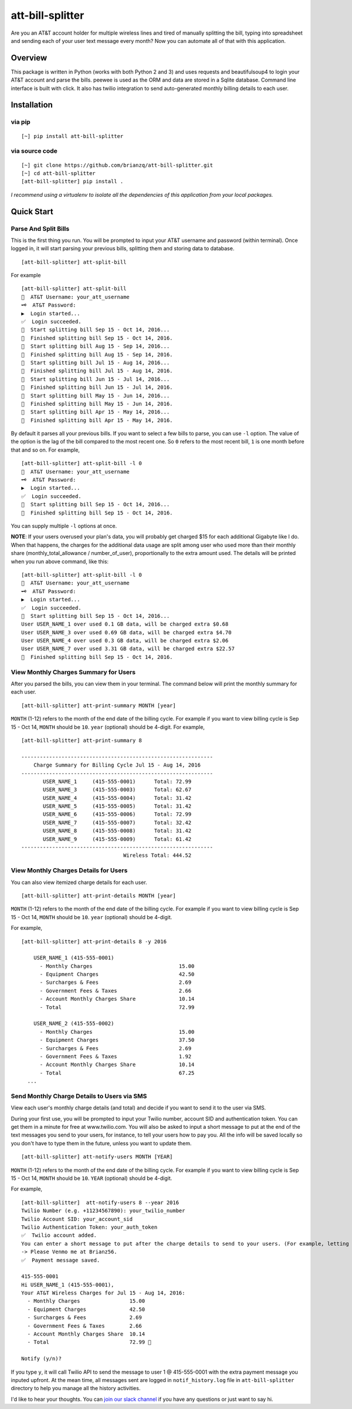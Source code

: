 att-bill-splitter
=================

Are you an AT&T account holder for multiple wireless lines and tired of manually splitting the bill, typing into spreadsheet and sending each of your user text message every month? Now you can automate all of that with this application.

Overview
--------

This package is written in Python (works with both Python 2 and 3) and uses requests and beautifulsoup4 to login your AT&T account and parse the bills. peewee is used as the ORM and data are stored in a Sqlite database. Command line interface is built with click. It also has twilio integration to send auto-generated monthly billing details to each user.

Installation
------------

via pip
~~~~~~~
::

    [~] pip install att-bill-splitter


via source code
~~~~~~~~~~~~~~~
::

    [~] git clone https://github.com/brianzq/att-bill-splitter.git
    [~] cd att-bill-splitter
    [att-bill-splitter] pip install .

*I recommend using a virtualenv to isolate all the dependencies of this application from your local packages.*

Quick Start
-----------

Parse And Split Bills
~~~~~~~~~~~~~~~~~~~~~
This is the first thing you run. You will be prompted to input your AT&T username and password (within terminal). Once logged in, it will start parsing your previous bills, splitting them and storing data to database.
::

    [att-bill-splitter] att-split-bill

For example
::

    [att-bill-splitter] att-split-bill
    👤  AT&T Username: your_att_username
    🗝  AT&T Password:
    ▶  Login started...
    ✅  Login succeeded.
    🏃  Start splitting bill Sep 15 - Oct 14, 2016...
    🏁  Finished splitting bill Sep 15 - Oct 14, 2016.
    🏃  Start splitting bill Aug 15 - Sep 14, 2016...
    🏁  Finished splitting bill Aug 15 - Sep 14, 2016.
    🏃  Start splitting bill Jul 15 - Aug 14, 2016...
    🏁  Finished splitting bill Jul 15 - Aug 14, 2016.
    🏃  Start splitting bill Jun 15 - Jul 14, 2016...
    🏁  Finished splitting bill Jun 15 - Jul 14, 2016.
    🏃  Start splitting bill May 15 - Jun 14, 2016...
    🏁  Finished splitting bill May 15 - Jun 14, 2016.
    🏃  Start splitting bill Apr 15 - May 14, 2016...
    🏁  Finished splitting bill Apr 15 - May 14, 2016.

By default it parses all your previous bills. If you want to select a few bills to parse, you can use ``-l`` option. The value of the option is the lag of the bill compared to the most recent one. So ``0`` refers to the most recent bill, ``1`` is one month before that and so on. For example,
::

    [att-bill-splitter] att-split-bill -l 0
    👤  AT&T Username: your_att_username
    🗝  AT&T Password:
    ▶  Login started...
    ✅  Login succeeded.
    🏃  Start splitting bill Sep 15 - Oct 14, 2016...
    🏁  Finished splitting bill Sep 15 - Oct 14, 2016.

You can supply multiple ``-l`` options at once.

**NOTE**: If your users overused your plan's data, you will probably get charged $15 for each additional Gigabyte like I do. When that happens, the charges for the additional data usage are split among user who used more than their monthly share (monthly_total_allowance / number_of_user), proportionally to the extra amount used. The details will be printed when you run above command, like this:

::

    [att-bill-splitter] att-split-bill -l 0
    👤  AT&T Username: your_att_username
    🗝  AT&T Password:
    ▶  Login started...
    ✅  Login succeeded.
    🏃  Start splitting bill Sep 15 - Oct 14, 2016...
    User USER_NAME_1 over used 0.1 GB data, will be charged extra $0.68
    User USER_NAME_3 over used 0.69 GB data, will be charged extra $4.70
    User USER_NAME_4 over used 0.3 GB data, will be charged extra $2.06
    User USER_NAME_7 over used 3.31 GB data, will be charged extra $22.57
    🏁  Finished splitting bill Sep 15 - Oct 14, 2016.

View Monthly Charges Summary for Users
~~~~~~~~~~~~~~~~~~~~~~~~~~~~~~~~~~~~~~
After you parsed the bills, you can view them in your terminal. The command below will print the monthly summary for each user.
::

    [att-bill-splitter] att-print-summary MONTH [year]

``MONTH`` (1-12) refers to the month of the end date of the billing cycle. For example if you want to view billing cycle is Sep 15 - Oct 14, ``MONTH`` should be ``10``. ``year`` (optional) should be 4-digit. For example,
::

    [att-bill-splitter] att-print-summary 8

    --------------------------------------------------------------
        Charge Summary for Billing Cycle Jul 15 - Aug 14, 2016
    --------------------------------------------------------------
           USER_NAME_1     (415-555-0001)      Total: 72.99
           USER_NAME_3     (415-555-0003)      Total: 62.67
           USER_NAME_4     (415-555-0004)      Total: 31.42
           USER_NAME_5     (415-555-0005)      Total: 31.42
           USER_NAME_6     (415-555-0006)      Total: 72.99
           USER_NAME_7     (415-555-0007)      Total: 32.42
           USER_NAME_8     (415-555-0008)      Total: 31.42
           USER_NAME_9     (415-555-0009)      Total: 61.42
    --------------------------------------------------------------
                                     Wireless Total: 444.52

View Monthly Charges Details for Users
~~~~~~~~~~~~~~~~~~~~~~~~~~~~~~~~~~~~~~

You can also view itemized charge details for each user.
::

    [att-bill-splitter] att-print-details MONTH [year]

``MONTH`` (1-12) refers to the month of the end date of the billing cycle. For example if you want to view billing cycle is Sep 15 - Oct 14, ``MONTH`` should be ``10``. ``year`` (optional) should be 4-digit.

For example,
::

    [att-bill-splitter] att-print-details 8 -y 2016

        USER_NAME_1 (415-555-0001)
          - Monthly Charges                            15.00
          - Equipment Charges                          42.50
          - Surcharges & Fees                          2.69
          - Government Fees & Taxes                    2.66
          - Account Monthly Charges Share              10.14
          - Total                                      72.99

        USER_NAME_2 (415-555-0002)
          - Monthly Charges                            15.00
          - Equipment Charges                          37.50
          - Surcharges & Fees                          2.69
          - Government Fees & Taxes                    1.92
          - Account Monthly Charges Share              10.14
          - Total                                      67.25
      ...

Send Monthly Charge Details to Users via SMS
~~~~~~~~~~~~~~~~~~~~~~~~~~~~~~~~~~~~~~~~~~~~

View each user's monthly charge details (and total) and decide if you want to send it to the user via SMS.

During your first use, you will be prompted to input your Twilio number, account SID and authentication token. You can get them in a minute for free at www.twilio.com. You will also be asked to input a short message to put at the end of the text messages you send to your users, for instance, to tell your users how to pay you. All the info will be saved locally so you don't have to type them in the future, unless you want to update them.
::

    [att-bill-splitter] att-notify-users MONTH [YEAR]

``MONTH`` (1-12) refers to the month of the end date of the billing cycle. For example if you want to view billing cycle is Sep 15 - Oct 14, ``MONTH`` should be ``10``. ``YEAR`` (optional) should be 4-digit.

For example,
::

    [att-bill-splitter]  att-notify-users 8 --year 2016
    Twilio Number (e.g. +11234567890): your_twilio_number
    Twilio Account SID: your_account_sid
    Twilio Authentication Token: your_auth_token
    ✅  Twilio account added.
    You can enter a short message to put after the charge details to send to your users. (For example, letting your users know how to pay you)
    -> Please Venmo me at Brianz56.
    ✅  Payment message saved.

    415-555-0001
    Hi USER_NAME_1 (415-555-0001),
    Your AT&T Wireless Charges for Jul 15 - Aug 14, 2016:
      - Monthly Charges                15.00
      - Equipment Charges              42.50
      - Surcharges & Fees              2.69
      - Government Fees & Taxes        2.66
      - Account Monthly Charges Share  10.14
      - Total                          72.99 🤑

    Notify (y/n)?

If you type ``y``, it will call Twilio API to send the message to user 1 @ 415-555-0001 with the extra payment message you inputed upfront. At the mean time, all messages sent are logged in ``notif_history.log`` file in ``att-bill-splitter`` directory to help you manage all the history activities.

I'd like to hear your thoughts. You can `join our slack channel <https://join.slack.com/t/att-bill-splitter/shared_invite/enQtMjk5Mzc4NTQ4ODY5LWRmMWQzYjM2MWFmYzE1NjY1N2MzOTkyZGJhNDMzNGJjOWFhNzI4OTRkZTg4MmM3YzY0YzMwODMxZTI4NGYzZDI>`_ if you have any questions or just want to say hi.

